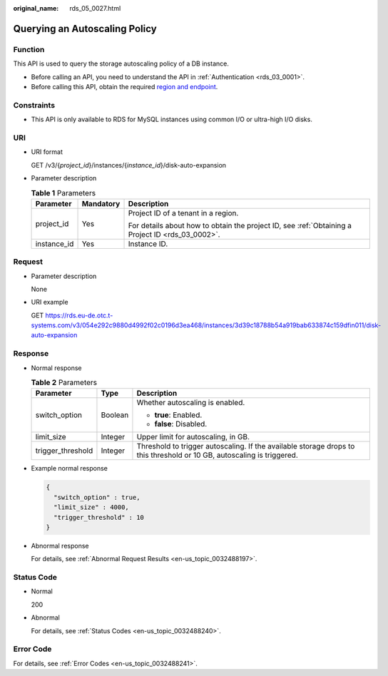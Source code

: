 :original_name: rds_05_0027.html

.. _rds_05_0027:

Querying an Autoscaling Policy
==============================

Function
--------

This API is used to query the storage autoscaling policy of a DB instance.

-  Before calling an API, you need to understand the API in :ref:`Authentication <rds_03_0001>`.
-  Before calling this API, obtain the required `region and endpoint <https://docs.otc.t-systems.com/en-us/endpoint/index.html>`__.

Constraints
-----------

-  This API is only available to RDS for MySQL instances using common I/O or ultra-high I/O disks.

URI
---

-  URI format

   GET /v3/{*project_id*}/instances/{*instance_id*}/disk-auto-expansion

-  Parameter description

   .. table:: **Table 1** Parameters

      +-----------------------+-----------------------+--------------------------------------------------------------------------------------------------+
      | Parameter             | Mandatory             | Description                                                                                      |
      +=======================+=======================+==================================================================================================+
      | project_id            | Yes                   | Project ID of a tenant in a region.                                                              |
      |                       |                       |                                                                                                  |
      |                       |                       | For details about how to obtain the project ID, see :ref:`Obtaining a Project ID <rds_03_0002>`. |
      +-----------------------+-----------------------+--------------------------------------------------------------------------------------------------+
      | instance_id           | Yes                   | Instance ID.                                                                                     |
      +-----------------------+-----------------------+--------------------------------------------------------------------------------------------------+

Request
-------

-  Parameter description

   None

-  URI example

   GET https://rds.eu-de.otc.t-systems.com/v3/054e292c9880d4992f02c0196d3ea468/instances/3d39c18788b54a919bab633874c159dfin011/disk-auto-expansion

Response
--------

-  Normal response

   .. table:: **Table 2** Parameters

      +-----------------------+-----------------------+------------------------------------------------------------------------------------------------------------------------+
      | Parameter             | Type                  | Description                                                                                                            |
      +=======================+=======================+========================================================================================================================+
      | switch_option         | Boolean               | Whether autoscaling is enabled.                                                                                        |
      |                       |                       |                                                                                                                        |
      |                       |                       | -  **true**: Enabled.                                                                                                  |
      |                       |                       | -  **false**: Disabled.                                                                                                |
      +-----------------------+-----------------------+------------------------------------------------------------------------------------------------------------------------+
      | limit_size            | Integer               | Upper limit for autoscaling, in GB.                                                                                    |
      +-----------------------+-----------------------+------------------------------------------------------------------------------------------------------------------------+
      | trigger_threshold     | Integer               | Threshold to trigger autoscaling. If the available storage drops to this threshold or 10 GB, autoscaling is triggered. |
      +-----------------------+-----------------------+------------------------------------------------------------------------------------------------------------------------+

-  Example normal response

   .. code-block:: text

      {
        "switch_option" : true,
        "limit_size" : 4000,
        "trigger_threshold" : 10
      }

-  Abnormal response

   For details, see :ref:`Abnormal Request Results <en-us_topic_0032488197>`.

Status Code
-----------

-  Normal

   200

-  Abnormal

   For details, see :ref:`Status Codes <en-us_topic_0032488240>`.

Error Code
----------

For details, see :ref:`Error Codes <en-us_topic_0032488241>`.
